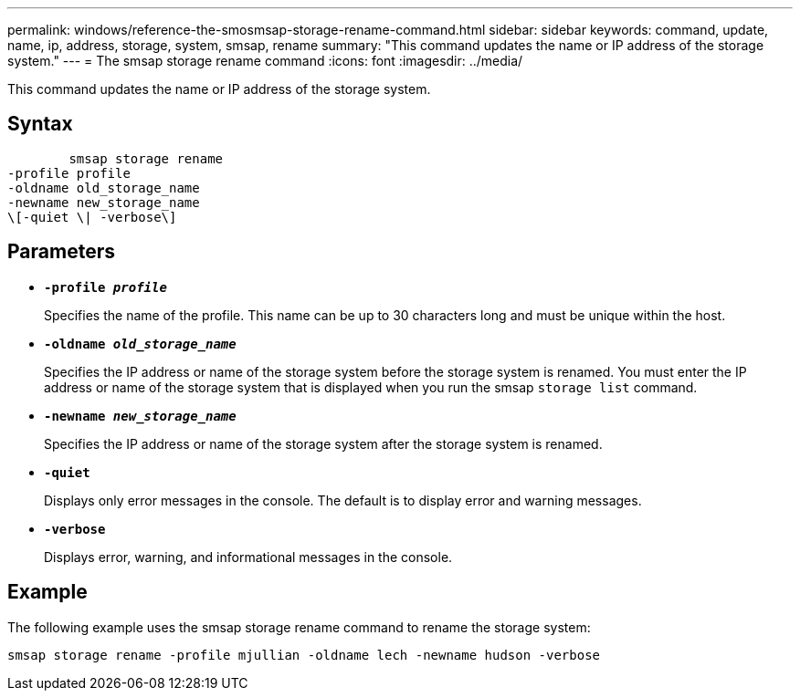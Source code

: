 ---
permalink: windows/reference-the-smosmsap-storage-rename-command.html
sidebar: sidebar
keywords: command, update, name, ip, address, storage, system, smsap, rename
summary: "This command updates the name or IP address of the storage system."
---
= The smsap storage rename command
:icons: font
:imagesdir: ../media/

[.lead]
This command updates the name or IP address of the storage system.

== Syntax

----

        smsap storage rename
-profile profile
-oldname old_storage_name
-newname new_storage_name
\[-quiet \| -verbose\]
----

== Parameters

* *`-profile _profile_`*
+
Specifies the name of the profile. This name can be up to 30 characters long and must be unique within the host.

* *`-oldname _old_storage_name_`*
+
Specifies the IP address or name of the storage system before the storage system is renamed. You must enter the IP address or name of the storage system that is displayed when you run the smsap `storage list` command.

* *`-newname _new_storage_name_`*
+
Specifies the IP address or name of the storage system after the storage system is renamed.

* *`-quiet`*
+
Displays only error messages in the console. The default is to display error and warning messages.

* *`-verbose`*
+
Displays error, warning, and informational messages in the console.

== Example

The following example uses the smsap storage rename command to rename the storage system:

----
smsap storage rename -profile mjullian -oldname lech -newname hudson -verbose
----
